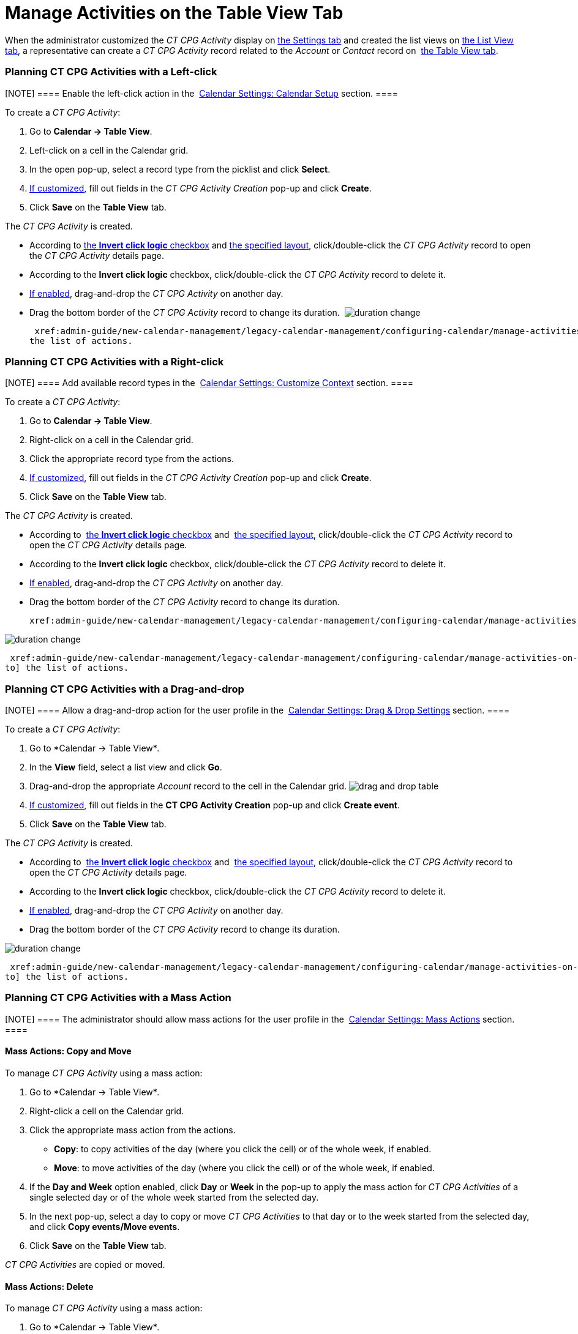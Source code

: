 = Manage Activities on the Table View Tab

When the administrator customized the _CT CPG Activity_ display on
 xref:configure-settings-for-the-calendar[the Settings tab] and
created the list views on
 xref:admin-guide/new-calendar-management/legacy-calendar-management/configuring-calendar/manage-list-views-for-the-calendar[the List View tab], a
representative can create a__ CT CPG Activity__ record related to
the _Account_ or _Contact_ record
on  xref:admin-guide/new-calendar-management/legacy-calendar-management/calendar-interface#h2_817238099[the Table View tab].

:toc: :toclevels: 3

[[h2__1016142066]]
=== Planning CT CPG Activities with a Left-click

[NOTE] ==== Enable the left-click action in
the  xref:calendar-settings-calendar-setup[Calendar Settings:
Calendar Setup] section. ====

To create a _CT CPG Activity_:

. Go to *Calendar → Table View*.
. Left-click on a cell in the Calendar grid.
. In the open pop-up, select a record type from the picklist and click
*Select*.
.  xref:calendar-settings-event-creation-pop-up-window-setup[If
customized], fill out fields in the _CT CPG Activity Creation_ pop-up
and click *Create*.
. Click *Save* on the *Table View* tab.

The _CT CPG Activity_ is created.

* According to  xref:calendar-settings-calendar-setup[the *Invert
click logic* checkbox] and
 xref:calendar-settings-customize-events#h2__1740967955[the
specified layout], click/double-click the _CT CPG Activity_ record to
open the _CT CPG Activity_ details page.
* According to the *Invert click logic* checkbox, click/double-click
the _CT CPG Activity_ record to delete it.
*  xref:calendar-settings-drag-drop-settings[If enabled],
drag-and-drop the _CT CPG Activity_ on another day.
* Drag the bottom border of the _CT CPG Activity_ record to change its
duration. 
image:duration-change.png[]



 xref:admin-guide/new-calendar-management/legacy-calendar-management/configuring-calendar/manage-activities-on-the-table-view-tab#listofactions[Go to]
the list of actions.

[[h2__481826363]]
=== Planning CT CPG Activities with a Right-click

[NOTE] ==== Add available record types in
the  xref:calendar-settings-customize-context[Calendar Settings:
Customize Context] section. ====

To create a__ CT CPG Activity__:

. Go to *Calendar → Table View*.
. Right-click on a cell in the Calendar grid.
. Click the appropriate record type from the actions.
.  xref:calendar-settings-event-creation-pop-up-window-setup[If
customized], fill out fields in the _CT CPG Activity Creation_ pop-up
and click *Create*.
. Click *Save* on the *Table View* tab.

The _CT CPG Activity_ is created.

* According to  xref:calendar-settings-calendar-setup[the *Invert
click
logic* checkbox] and  xref:calendar-settings-customize-events#h2__1740967955[the
specified layout], click/double-click the _CT CPG Activity_ record to
open the _CT CPG Activity_ details page.
* According to the *Invert click logic* checkbox, click/double-click
the _CT CPG Activity_ record to delete it.
*  xref:calendar-settings-drag-drop-settings[If enabled],
drag-and-drop the _CT CPG Activity_ on another day.
* Drag the bottom border of the _CT CPG Activity_ record to change its
duration. 

 xref:admin-guide/new-calendar-management/legacy-calendar-management/configuring-calendar/manage-activities-on-the-table-view-tab#listofactions[]

image:duration-change.png[]



 xref:admin-guide/new-calendar-management/legacy-calendar-management/configuring-calendar/manage-activities-on-the-table-view-tab#listofactions[Go
to] the list of actions.

[[h2_726726502]]
=== Planning CT CPG Activities with a Drag-and-drop

[NOTE] ==== Allow a drag-and-drop action for the user profile in
the  xref:calendar-settings-drag-drop-settings[Calendar Settings:
Drag & Drop Settings] section. ====

To create a__ CT CPG Activity__:

. Go to *Calendar → Table View*_._
. In the *View* field, select a list view and click *Go*.
. Drag-and-drop the appropriate _Account_ record to the cell in the
Calendar grid.
image:drag-and-drop-table.png[]
.  xref:calendar-settings-event-creation-pop-up-window-setup[If
customized], fill out fields in the *CT CPG Activity Creation* pop-up
and click *Create event*.
. Click *Save* on the *Table View* tab. 

The _CT CPG Activity_ is created.

* According to  xref:calendar-settings-calendar-setup[the *Invert
click
logic* checkbox] and  xref:calendar-settings-customize-events#h2__1740967955[the
specified layout], click/double-click the _CT CPG Activity_ record to
open the _CT CPG Activity_ details page.
* According to the *Invert click logic* checkbox, click/double-click
the _CT CPG Activity_ record to delete it.
*  xref:calendar-settings-drag-drop-settings[If enabled],
drag-and-drop the _CT CPG Activity_ on another day.
* Drag the bottom border of the _CT CPG Activity_ record to change its
duration. 

image:duration-change.png[]



 xref:admin-guide/new-calendar-management/legacy-calendar-management/configuring-calendar/manage-activities-on-the-table-view-tab#listofactions[Go
to] the list of actions.

[[h2__1144528364]]
=== Planning CT CPG Activities with a Mass Action

[NOTE] ==== The administrator should allow mass actions for the
user profile in the  xref:calendar-settings-mass-actions[Calendar
Settings: Mass Actions] section.  ====

[[h3_632475968]]
==== Mass Actions: Copy and Move

To manage__ CT CPG Activity__ using a mass action:

. Go to *Calendar → Table View*_._
. Right-click a cell on the Calendar grid.
. Click the appropriate mass action from the actions.
* *Copy*: to copy activities of the day (where you click the cell) or of
the whole week, if enabled.
* *Move*: to move activities of the day (where you click the cell) or of
the whole week, if enabled.
. If the *Day and Week* option enabled, click *Day* or *Week* in the
pop-up to apply the mass action for _CT CPG Activities_ of a single
selected day or of the whole week started from the selected day.
. In the next pop-up, select a day to copy or move__ CT CPG
Activities__ to that day or to the week started from the selected day,
and click *Copy events/Move events*.
. Click *Save* on the *Table View* tab. 

_CT CPG Activities_ are copied or moved.

[[h3__1934690656]]
==== Mass Actions: Delete

To manage__ CT CPG Activity__ using a mass action:

. Go to *Calendar → Table View*_._
. Right-click a cell on the Calendar grid.
. Click the *Delete* action from the actions.
. If the *Day and Week* option enabled, click *Day* or *Week* in the
pop-up to delete _CT CPG Activities_ of a single selected day or of the
whole week started from the selected day.
. Click *Delete events*.
. Click *Save* on the *Table View* tab. 

_CT CPG Activities_ are deleted.



 xref:admin-guide/new-calendar-management/legacy-calendar-management/configuring-calendar/manage-activities-on-the-table-view-tab#listofactions[Go
to] the list of actions.
